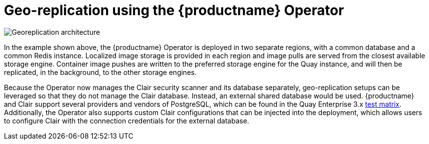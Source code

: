 [[georepl-arch-operator]]
= Geo-replication using the {productname} Operator

image:178_Quay_architecture_0821_georeplication_openshift-temp.png[Georeplication architecture]

In the example shown above, the {productname} Operator is deployed in two separate regions, with a common database and a common Redis instance. Localized image storage is provided in each region and image pulls are served from the closest available storage engine. Container image pushes are written to the preferred storage engine for the Quay instance, and will then be replicated, in the background, to the other storage engines.

Because the Operator now manages the Clair security scanner and its database separately, geo-replication setups can be leveraged so that they do not manage the Clair database. Instead, an external shared database would be used. {productname} and Clair support several providers and vendors of PostgreSQL, which can be found in the Quay Enterprise 3.x link:https://access.redhat.com/articles/4067991[test matrix]. Additionally, the Operator also supports custom Clair configurations that can be injected into the deployment, which allows users to configure Clair with the connection credentials for the external database.

